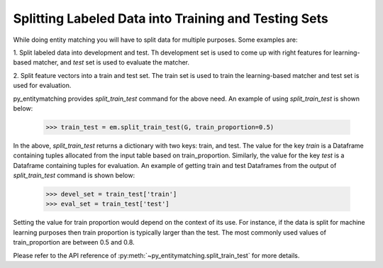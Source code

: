 =====================================================
Splitting Labeled Data into Training and Testing Sets
=====================================================
While doing entity matching you will have to split data for
multiple purposes. Some examples are:

1. Split labeled data into development and test. Th development
set is used to come up with right features for learning-based matcher, and
`test` set is used to evaluate the matcher.

2. Split feature vectors into a train and test set. The train
set is used to train the learning-based matcher and test set is used
for evaluation.


py_entitymatching provides `split_train_test` command for the above need.
An example of using `split_train_test` is shown below:

    >>> train_test = em.split_train_test(G, train_proportion=0.5)

In the above, `split_train_test` returns a dictionary with two keys: train, and test.
The value for the key `train` is a Dataframe containing tuples
allocated from the input table based on train_proportion.
Similarly, the value for the key `test` is a Dataframe containing
tuples for evaluation. An example of getting train and test Dataframes from the output
of `split_train_test` command is shown below:


    >>> devel_set = train_test['train']
    >>> eval_set = train_test['test']

Setting the value for train proportion would depend on the
context of its use. For instance, if the data is split for machine learning
purposes then train proportion is typically larger than the
test.
The most commonly used values of train_proportion are between
0.5 and 0.8.

Please refer to the API reference of :py:meth:`~py_entitymatching.split_train_test` for
more details.

